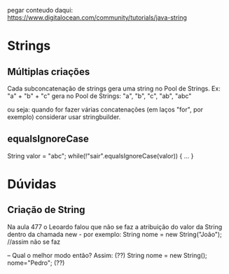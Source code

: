 pegar conteudo daqui:
https://www.digitalocean.com/community/tutorials/java-string



* Strings
** Múltiplas criações
Cada subconcatenação de strings gera uma string no Pool de Strings. Ex:
"a" + "b" + "c"
gera no Pool de Strings:
"a", "b", "c", "ab", "abc"

ou seja: quando for fazer várias concatenações (em laços "for", por exemplo) considerar usar stringbuilder.

** equalsIgnoreCase
String valor = "abc";
while(!"sair".equalsIgnoreCase(valor)) { ... }
* Dúvidas
** Criação de String
Na aula 477 o Leoardo falou que não se faz a atribuição do valor da String dentro da chamada new - por exemplo:
String nome = new String("João"); //assim não se faz

--
Qual o melhor modo então? Assim: (??)
String nome = new String();
nome="Pedro";
(??)


